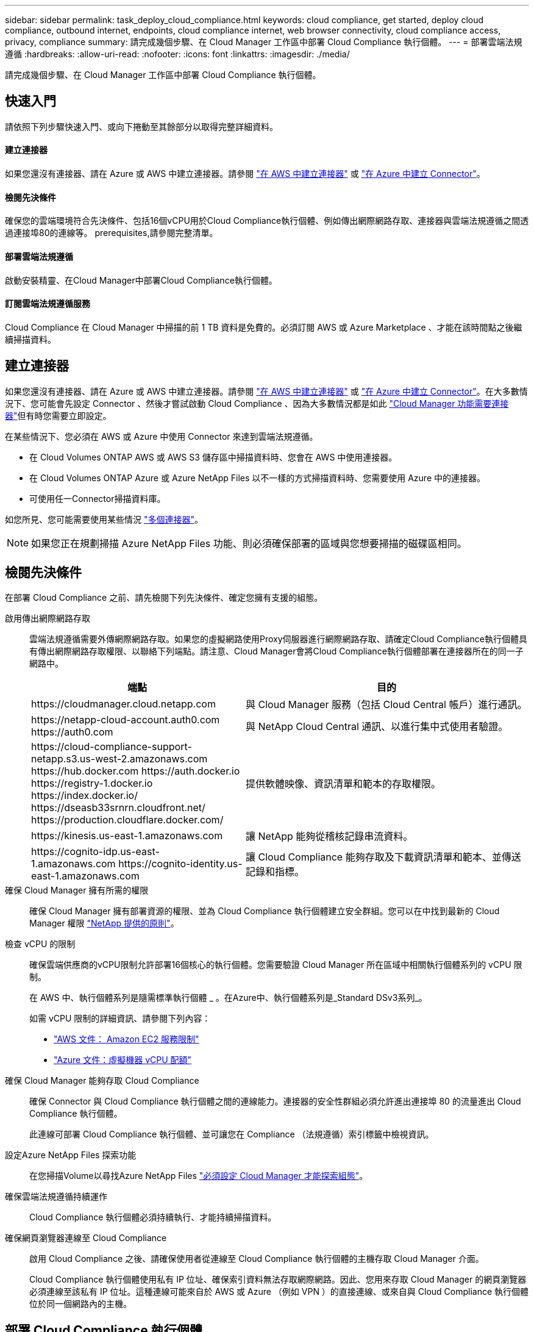 ---
sidebar: sidebar 
permalink: task_deploy_cloud_compliance.html 
keywords: cloud compliance, get started, deploy cloud compliance, outbound internet, endpoints, cloud compliance internet, web browser connectivity, cloud compliance access, privacy, compliance 
summary: 請完成幾個步驟、在 Cloud Manager 工作區中部署 Cloud Compliance 執行個體。 
---
= 部署雲端法規遵循
:hardbreaks:
:allow-uri-read: 
:nofooter: 
:icons: font
:linkattrs: 
:imagesdir: ./media/


[role="lead"]
請完成幾個步驟、在 Cloud Manager 工作區中部署 Cloud Compliance 執行個體。



== 快速入門

請依照下列步驟快速入門、或向下捲動至其餘部分以取得完整詳細資料。



==== 建立連接器

[role="quick-margin-para"]
如果您還沒有連接器、請在 Azure 或 AWS 中建立連接器。請參閱 link:task_creating_connectors_aws.html["在 AWS 中建立連接器"] 或 link:task_creating_connectors_azure.html["在 Azure 中建立 Connector"]。



==== 檢閱先決條件

[role="quick-margin-para"]
確保您的雲端環境符合先決條件、包括16個vCPU用於Cloud Compliance執行個體、例如傳出網際網路存取、連接器與雲端法規遵循之間透過連接埠80的連線等。  prerequisites,請參閱完整清單。



==== 部署雲端法規遵循

[role="quick-margin-para"]
啟動安裝精靈、在Cloud Manager中部署Cloud Compliance執行個體。



==== 訂閱雲端法規遵循服務

[role="quick-margin-para"]
Cloud Compliance 在 Cloud Manager 中掃描的前 1 TB 資料是免費的。必須訂閱 AWS 或 Azure Marketplace 、才能在該時間點之後繼續掃描資料。



== 建立連接器

如果您還沒有連接器、請在 Azure 或 AWS 中建立連接器。請參閱 link:task_creating_connectors_aws.html["在 AWS 中建立連接器"] 或 link:task_creating_connectors_azure.html["在 Azure 中建立 Connector"]。在大多數情況下、您可能會先設定 Connector 、然後才嘗試啟動 Cloud Compliance 、因為大多數情況都是如此 link:concept_connectors.html#when-a-connector-is-required["Cloud Manager 功能需要連接器"]但有時您需要立即設定。

在某些情況下、您必須在 AWS 或 Azure 中使用 Connector 來達到雲端法規遵循。

* 在 Cloud Volumes ONTAP AWS 或 AWS S3 儲存區中掃描資料時、您會在 AWS 中使用連接器。
* 在 Cloud Volumes ONTAP Azure 或 Azure NetApp Files 以不一樣的方式掃描資料時、您需要使用 Azure 中的連接器。
* 可使用任一Connector掃描資料庫。


如您所見、您可能需要使用某些情況 link:concept_connectors.html#when-to-use-multiple-connectors["多個連接器"]。


NOTE: 如果您正在規劃掃描 Azure NetApp Files 功能、則必須確保部署的區域與您想要掃描的磁碟區相同。



== 檢閱先決條件

在部署 Cloud Compliance 之前、請先檢閱下列先決條件、確定您擁有支援的組態。

啟用傳出網際網路存取:: 雲端法規遵循需要外傳網際網路存取。如果您的虛擬網路使用Proxy伺服器進行網際網路存取、請確定Cloud Compliance執行個體具有傳出網際網路存取權限、以聯絡下列端點。請注意、Cloud Manager會將Cloud Compliance執行個體部署在連接器所在的同一子網路中。
+
--
[cols="43,57"]
|===
| 端點 | 目的 


| \https://cloudmanager.cloud.netapp.com | 與 Cloud Manager 服務（包括 Cloud Central 帳戶）進行通訊。 


| \https://netapp-cloud-account.auth0.com \https://auth0.com | 與 NetApp Cloud Central 通訊、以進行集中式使用者驗證。 


| \https://cloud-compliance-support-netapp.s3.us-west-2.amazonaws.com \https://hub.docker.com \https://auth.docker.io \https://registry-1.docker.io \https://index.docker.io/ \https://dseasb33srnrn.cloudfront.net/ \https://production.cloudflare.docker.com/ | 提供軟體映像、資訊清單和範本的存取權限。 


| \https://kinesis.us-east-1.amazonaws.com | 讓 NetApp 能夠從稽核記錄串流資料。 


| \https://cognito-idp.us-east-1.amazonaws.com \https://cognito-identity.us-east-1.amazonaws.com | 讓 Cloud Compliance 能夠存取及下載資訊清單和範本、並傳送記錄和指標。 
|===
--
確保 Cloud Manager 擁有所需的權限:: 確保 Cloud Manager 擁有部署資源的權限、並為 Cloud Compliance 執行個體建立安全群組。您可以在中找到最新的 Cloud Manager 權限 https://mysupport.netapp.com/site/info/cloud-manager-policies["NetApp 提供的原則"^]。
檢查 vCPU 的限制:: 確保雲端供應商的vCPU限制允許部署16個核心的執行個體。您需要驗證 Cloud Manager 所在區域中相關執行個體系列的 vCPU 限制。
+
--
在 AWS 中、執行個體系列是隨需標準執行個體 _ 。在Azure中、執行個體系列是_Standard DSv3系列_。

如需 vCPU 限制的詳細資訊、請參閱下列內容：

* https://docs.aws.amazon.com/AWSEC2/latest/UserGuide/ec2-resource-limits.html["AWS 文件： Amazon EC2 服務限制"^]
* https://docs.microsoft.com/en-us/azure/virtual-machines/linux/quotas["Azure 文件：虛擬機器 vCPU 配額"^]


--
確保 Cloud Manager 能夠存取 Cloud Compliance:: 確保 Connector 與 Cloud Compliance 執行個體之間的連線能力。連接器的安全性群組必須允許進出連接埠 80 的流量進出 Cloud Compliance 執行個體。
+
--
此連線可部署 Cloud Compliance 執行個體、並可讓您在 Compliance （法規遵循）索引標籤中檢視資訊。

--
設定Azure NetApp Files 探索功能:: 在您掃描Volume以尋找Azure NetApp Files link:task_manage_anf.html["必須設定 Cloud Manager 才能探索組態"^]。
確保雲端法規遵循持續運作:: Cloud Compliance 執行個體必須持續執行、才能持續掃描資料。
確保網頁瀏覽器連線至 Cloud Compliance:: 啟用 Cloud Compliance 之後、請確保使用者從連線至 Cloud Compliance 執行個體的主機存取 Cloud Manager 介面。
+
--
Cloud Compliance 執行個體使用私有 IP 位址、確保索引資料無法存取網際網路。因此、您用來存取 Cloud Manager 的網頁瀏覽器必須連線至該私有 IP 位址。這種連線可能來自於 AWS 或 Azure （例如 VPN ）的直接連線、或來自與 Cloud Compliance 執行個體位於同一個網路內的主機。

--




== 部署 Cloud Compliance 執行個體

您可以為每個Cloud Manager執行個體部署Cloud Compliance執行個體。

.步驟
. 在Cloud Manager中、按一下* Cloud Compliance *。
. 按一下*啟動Cloud Compliance *以啟動部署精靈。
+
image:screenshot_cloud_compliance_deploy_start.png["選取「啟用雲端法規遵循」按鈕以部署雲端法規遵循的快照。"]

. 精靈會在執行部署步驟時顯示進度。如果遇到任何問題、它將會停止並徵求意見。
+
image:screenshot_cloud_compliance_wizard_start.png["雲端法規遵循精靈的快照、用於部署新執行個體。"]

. 部署執行個體後、按一下 * 繼續進行組態 * 以前往「 _Scan Configuration 」頁面。


Cloud Manager 會在雲端供應商中部署 Cloud Compliance 執行個體。

從「掃描組態」頁面中、您可以選取要掃描法規遵循的工作環境、磁碟區和儲存區。您也可以連線至資料庫伺服器、以掃描特定的資料庫架構。在任何這些資料來源上啟動Cloud Compliance。



== 訂閱雲端法規遵循服務

Cloud Compliance 在 Cloud Manager 工作區中掃描的前 1 TB 資料是免費的。必須訂閱 AWS 或 Azure Marketplace 、才能在該時間點之後繼續掃描資料。

您可以隨時訂閱、而且在資料量超過 1 TB 之前、將不會向您收取費用。您隨時都可以從 Cloud Compliance Dashboard 查看要掃描的資料總量。而且「立即訂閱」按鈕可讓您在準備就緒時輕鬆訂閱。

image:screenshot_compliance_subscribe.png["螢幕快照顯示正在掃描多少資料、以及訂閱服務的「訂閱」按鈕。"]

* 附註： * 如果 Cloud Compliance 提示您訂閱、但您已經訂閱 Azure 、您可能使用舊的 * Cloud Manager* 訂閱、而且需要變更為新的 * NetApp Cloud Manager* 訂閱。請參閱 to the new Cloud Manager plan in Azure,改用 Azure 中的全新 NetApp Cloud Manager 計畫 以取得詳細資料。

這些步驟必須由擁有 _Account Admin_ 角色的使用者完成。

. 在 Cloud Manager 主控台右上角、按一下「設定」圖示、然後選取 * 認證 * 。
+
image:screenshot_settings_icon.gif["Cloud Manager 右上方橫幅的快照、您可在其中選取「設定」圖示。"]

. 尋找 AWS 執行個體設定檔或 Azure 託管服務身分識別的認證資料。
+
訂閱必須新增至執行個體設定檔或託管服務識別碼。否則無法充電。

+
如果您已經有訂閱、那麼您就已經設定好了、就不需要做其他事了。

+
image:screenshot_profile_subscription.gif["「認證」頁面的快照、顯示使用中訂閱的執行個體設定檔。"]

. 如果您尚未訂閱、請將游標移至認證上方、然後按一下動作功能表。
. 按一下 * 新增訂閱 * 。
+
image:screenshot_add_subscription.gif["認證頁面中功能表的快照。它會顯示一個按鈕、用於新增認證資料的訂閱。"]

. 按一下 * 「 Add Subscription* （新增訂閱 * ）」、按一下 * 「 Continue （繼續）」 * 、然後依照步驟進行
+
下列影片說明如何將 Marketplace 訂閱與 AWS 訂閱建立關聯：

+
video::video_subscribing_aws.mp4[width=848,height=480]
+
下列影片說明如何將 Marketplace 訂閱與 Azure 訂閱建立關聯：

+
video::video_subscribing_azure.mp4[width=848,height=480]




== 在 Azure 中改用新的 Cloud Manager 計畫

截至 2020 年 10 月 7 日為止、 Azure Marketplace 訂閱名為 * NetApp Cloud Manager* 的 Cloud Compliance 已新增至雲端法規遵循部門。如果您已訂閱原始 Azure * Cloud Manager* 、將無法使用 Cloud Compliance 。

您必須遵循下列步驟、選取新的* NetApp Cloud Manager*訂閱、然後移除舊的* Cloud Manager*訂閱。


NOTE: 如果您現有的訂閱已隨附特殊的私人優惠方案、您必須聯絡 NetApp 、以便我們在包含法規遵循的情況下、發行新的專屬優惠方案。

這些步驟類似於如上所述新增訂閱、但在幾個地方有所不同。

. 在 Cloud Manager 主控台右上角、按一下「設定」圖示、然後選取 * 認證 * 。
. 尋找您要變更訂閱的 Azure 託管服務身分證明、並將游標暫留在認證上、然後按一下「 * 關聯訂閱 * 」。
+
隨即顯示您目前的 Marketplace 訂閱詳細資料。

. 按一下 * 「 Add Subscription* （新增訂閱 * ）」、按一下 * 「 Continue （繼續）」 * 、然後依照步驟進行您會重新導向至Azure入口網站、以建立新的訂閱。
. 請務必選擇「NetApp Cloud Manager*」計畫、以存取「Cloud Compliance」（雲端法規遵循）、而非「Cloud Manager*」。
. 請瀏覽影片中的步驟、將Marketplace訂閱與Azure訂閱建立關聯：
+
video::video_subscribing_azure.mp4[width=848,height=480]
. 返回Cloud Manager、選取新的訂閱、然後按一下* Associat*。
. 若要驗證您的訂閱是否已變更、請將游標暫留在認證卡上方的「I」號上方。
+
現在您可以從Azure入口網站取消訂閱舊的訂閱。

. 在Azure入口網站中、前往Software as a Service（SaaS）（軟體即服務（SaaS））、選取訂閱內容、然後按一下* Un訂閱*。

